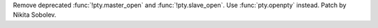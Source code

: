 Remove deprecated :func:`!pty.master_open` and :func:`!pty.slave_open`.
Use :func:`pty.openpty` instead.
Patch by Nikita Sobolev.
